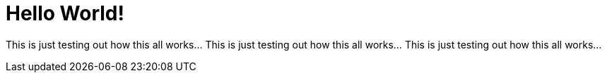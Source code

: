 = Hello World!
:published_at: 2015-07-07


This is just testing out how this all works... This is just testing out how this all works... This is just testing out how this all works...
